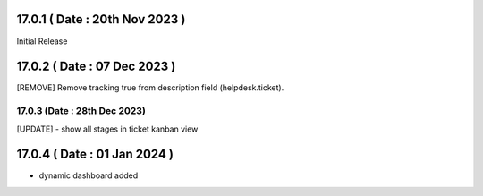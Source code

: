 17.0.1 ( Date : 20th Nov 2023 )
-----------------------------------
Initial Release

17.0.2 ( Date : 07 Dec 2023 )
-----------------------------------
[REMOVE] Remove tracking true from description field (helpdesk.ticket).

17.0.3 (Date : 28th Dec 2023)
===========================================
[UPDATE] - show all stages in ticket kanban view

17.0.4 ( Date : 01 Jan 2024 )
-----------------------------------
- dynamic dashboard added